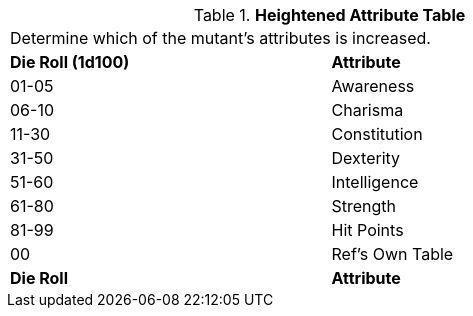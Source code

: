 .*Heightened Attribute Table*
[width="75%",cols="^,<",frame="all", stripes="even"]
|===
2+<|Determine which of the mutant's attributes is increased. 
s|Die Roll (1d100)
s|Attribute

|01-05
|Awareness

|06-10
|Charisma

|11-30
|Constitution

|31-50
|Dexterity

|51-60
|Intelligence

|61-80
|Strength

|81-99
|Hit Points

|00
|Ref's Own Table

s|Die Roll
s|Attribute


|===
